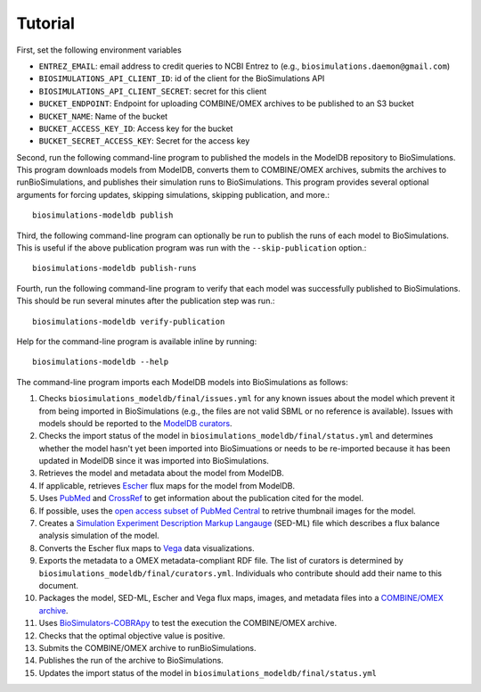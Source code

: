 Tutorial
========

First, set the following environment variables

* ``ENTREZ_EMAIL``: email address to credit queries to NCBI Entrez to (e.g., ``biosimulations.daemon@gmail.com``)
* ``BIOSIMULATIONS_API_CLIENT_ID``: id of the client for the BioSimulations API
* ``BIOSIMULATIONS_API_CLIENT_SECRET``: secret for this client
* ``BUCKET_ENDPOINT``: Endpoint for uploading COMBINE/OMEX archives to be published to an S3 bucket
* ``BUCKET_NAME``: Name of the bucket
* ``BUCKET_ACCESS_KEY_ID``: Access key for the bucket
* ``BUCKET_SECRET_ACCESS_KEY``: Secret for the access key

Second, run the following command-line program to published the models in the ModelDB repository to BioSimulations. This program downloads models from ModelDB, converts them to COMBINE/OMEX archives, submits the archives to runBioSimulations, and publishes their simulation runs to BioSimulations. This program provides several optional arguments for forcing updates, skipping simulations, skipping publication, and more.::

   biosimulations-modeldb publish

Third, the following command-line program can optionally be run to publish the runs of each model to BioSimulations. This is useful if the above publication program was run with the ``--skip-publication`` option.::

   biosimulations-modeldb publish-runs

Fourth, run the following command-line program to verify that each model was successfully published to BioSimulations. This should be run several minutes after the publication step was run.::

   biosimulations-modeldb verify-publication

Help for the command-line program is available inline by running::

   biosimulations-modeldb --help

The command-line program imports each ModelDB models into BioSimulations as follows:

#. Checks ``biosimulations_modeldb/final/issues.yml`` for any known issues about the model which prevent it from being imported in BioSimulations (e.g., the files are not valid SBML or no reference is available). Issues with models should be reported to the `ModelDB curators <mailto:curator@modeldb.science>`_.
#. Checks the import status of the model in ``biosimulations_modeldb/final/status.yml`` and determines whether the model hasn't yet been imported into BioSimuations or needs to be re-imported because it has been updated in ModelDB since it was imported into BioSimulations.
#. Retrieves the model and metadata about the model from ModelDB.
#. If applicable, retrieves `Escher <https://escher.github.io/>`_ flux maps for the model from ModelDB.
#. Uses `PubMed <https://pubmed.ncbi.nlm.nih.gov/>`_ and `CrossRef <https://crossref.org/>`_ to get information about the publication cited for the model.
#. If possible, uses the `open access subset of PubMed Central <https://www.ncbi.nlm.nih.gov/pmc/tools/openftlist/>`_ to retrive thumbnail images for the model.
#. Creates a `Simulation Experiment Description Markup Langauge <http://sed-ml.org/>`_ (SED-ML) file which describes a flux balance analysis simulation of the model.
#. Converts the Escher flux maps to `Vega <https://vega.github.io/vega/>`_ data visualizations.
#. Exports the metadata to a OMEX metadata-compliant RDF file. The list of curators is determined by ``biosimulations_modeldb/final/curators.yml``. Individuals who contribute should add their name to this document.
#. Packages the model, SED-ML, Escher and Vega flux maps, images, and metadata files into a `COMBINE/OMEX archive <https://combinearchive.org/>`_.
#. Uses `BioSimulators-COBRApy <https://github.com/biosimulators/Biosimulators_COBRApy>`_ to test the execution the COMBINE/OMEX archive.
#. Checks that the optimal objective value is positive.
#. Submits the COMBINE/OMEX archive to runBioSimulations.
#. Publishes the run of the archive to BioSimulations. 
#. Updates the import status of the model in ``biosimulations_modeldb/final/status.yml``

